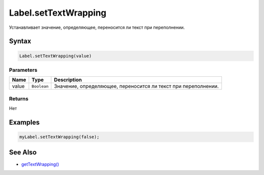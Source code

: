 Label.setTextWrapping
=====================

Устанавливает значение, определяющее, переносится ли текст при
переполнении.

Syntax
------

.. code:: js

    Label.setTextWrapping(value)

Parameters
~~~~~~~~~~

.. list-table::
   :header-rows: 1

   * - Name
     - Type
     - Description
   * - value
     - ``Boolean``
     - Значение, определяющее, переносится ли текст при переполнении.

Returns
~~~~~~~

Нет

Examples
--------

.. code:: js

    myLabel.setTextWrapping(false);

See Also
--------

-  `getTextWrapping() <Label.getTextWrapping/>`__
